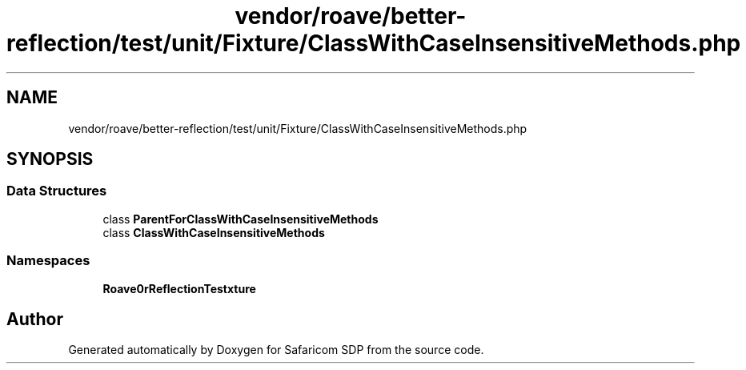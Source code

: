 .TH "vendor/roave/better-reflection/test/unit/Fixture/ClassWithCaseInsensitiveMethods.php" 3 "Sat Sep 26 2020" "Safaricom SDP" \" -*- nroff -*-
.ad l
.nh
.SH NAME
vendor/roave/better-reflection/test/unit/Fixture/ClassWithCaseInsensitiveMethods.php
.SH SYNOPSIS
.br
.PP
.SS "Data Structures"

.in +1c
.ti -1c
.RI "class \fBParentForClassWithCaseInsensitiveMethods\fP"
.br
.ti -1c
.RI "class \fBClassWithCaseInsensitiveMethods\fP"
.br
.in -1c
.SS "Namespaces"

.in +1c
.ti -1c
.RI " \fBRoave\\BetterReflectionTest\\Fixture\fP"
.br
.in -1c
.SH "Author"
.PP 
Generated automatically by Doxygen for Safaricom SDP from the source code\&.
